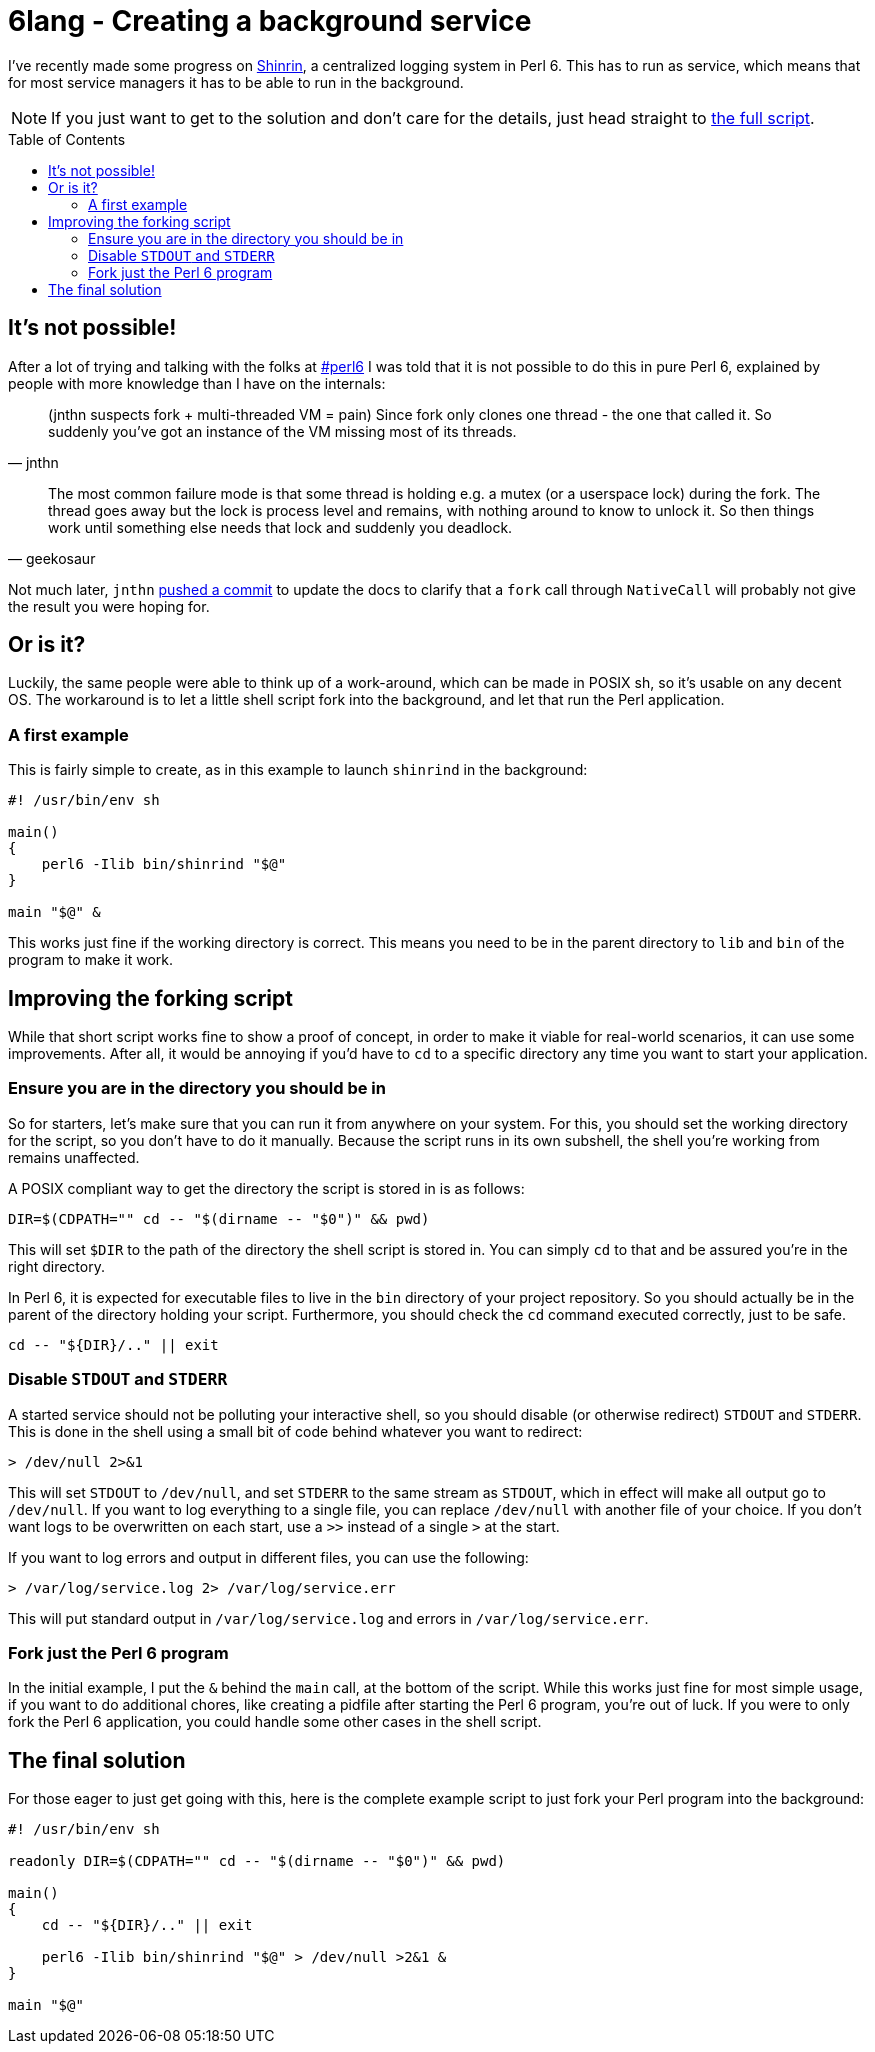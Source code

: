 = 6lang - Creating a background service
:toc: preamble

I've recently made some progress on
https://github.com/scriptkitties/perl6-Shinrin[Shinrin], a centralized logging
system in Perl 6. This has to run as service, which means that for most service
managers it has to be able to run in the background.

[NOTE]
====
If you just want to get to the solution and don't care for the details, just
head straight to link:#the-final-solution[the full script].
====

== It's not possible!
After a lot of trying and talking with the folks at
irc://chat.freenode.net:6697/#perl6[#perl6] I was told that it is not possible
to do this in pure Perl 6, explained by people with more knowledge than I have
on the internals:

[quote, jnthn]
____
(jnthn suspects fork + multi-threaded VM = pain) Since fork only clones one
thread - the one that called it. So suddenly you've got an instance of the VM
missing most of its threads.
____

[quote, geekosaur]
____
The most common failure mode is that some thread is holding e.g. a mutex (or a
userspace lock) during the fork. The thread goes away but the lock is process
level and remains, with nothing around to know to unlock it. So then things
work until something else needs that lock and suddenly you deadlock.
____

Not much later, `jnthn` https://github.com/perl6/doc/commit/8f9443c3ac[pushed a
commit] to update the docs to clarify that a `fork` call through `NativeCall`
will probably not give the result you were hoping for.

== Or is it?
Luckily, the same people were able to think up of a work-around, which can be
made in POSIX sh, so it's usable on any decent OS. The workaround is to let a
little shell script fork into the background, and let that run the Perl
application.

=== A first example
This is fairly simple to create, as in this example to launch `shinrind` in the
background:

[source,sh]
----
#! /usr/bin/env sh

main()
{
    perl6 -Ilib bin/shinrind "$@"
}

main "$@" &
----

This works just fine if the working directory is correct. This means you need
to be in the parent directory to `lib` and `bin` of the program to make it
work.

== Improving the forking script
While that short script works fine to show a proof of concept, in order to make
it viable for real-world scenarios, it can use some improvements. After all, it
would be annoying if you'd have to `cd` to a specific directory any time you
want to start your application.

=== Ensure you are in the directory you should be in
So for starters, let's make sure that you can run it from anywhere on your
system.  For this, you should set the working directory for the script, so you
don't have to do it manually. Because the script runs in its own subshell, the
shell you're working from remains unaffected.

A POSIX compliant way to get the directory the script is stored in is as
follows:

[source,sh]
----
DIR=$(CDPATH="" cd -- "$(dirname -- "$0")" && pwd)
----

This will set `$DIR` to the path of the directory the shell script is stored
in. You can simply `cd` to that and be assured you're in the right directory.

In Perl 6, it is expected for executable files to live in the `bin` directory
of your project repository. So you should actually be in the parent of the
directory holding your script. Furthermore, you should check the `cd` command
executed correctly, just to be safe.

[source,sh]
----
cd -- "${DIR}/.." || exit
----

=== Disable `STDOUT` and `STDERR`
A started service should not be polluting your interactive shell, so you should
disable (or otherwise redirect) `STDOUT` and `STDERR`. This is done in the
shell using a small bit of code behind whatever you want to redirect:

[source,sh]
----
> /dev/null 2>&1
----

This will set `STDOUT` to `/dev/null`, and set `STDERR` to the same stream as
`STDOUT`, which in effect will make all output go to `/dev/null`.  If you want
to log everything to a single file, you can replace `/dev/null` with another
file of your choice. If you don't want logs to be overwritten on each start,
use a `>>` instead of a single `>` at the start.

If you want to log errors and output in different files, you can use the
following:

[source,sh]
----
> /var/log/service.log 2> /var/log/service.err
----

This will put standard output in `/var/log/service.log` and errors in
`/var/log/service.err`.

=== Fork just the Perl 6 program
In the initial example, I put the `&` behind the `main` call, at the bottom of
the script. While this works just fine for most simple usage, if you want to do
additional chores, like creating a pidfile after starting the Perl 6 program,
you're out of luck. If you were to only fork the Perl 6 application, you could
handle some other cases in the shell script.

== The final solution
For those eager to just get going with this, here is the complete example
script to just fork your Perl program into the background:

[source,sh]
----
#! /usr/bin/env sh

readonly DIR=$(CDPATH="" cd -- "$(dirname -- "$0")" && pwd)

main()
{
    cd -- "${DIR}/.." || exit

    perl6 -Ilib bin/shinrind "$@" > /dev/null >2&1 &
}

main "$@"
----
